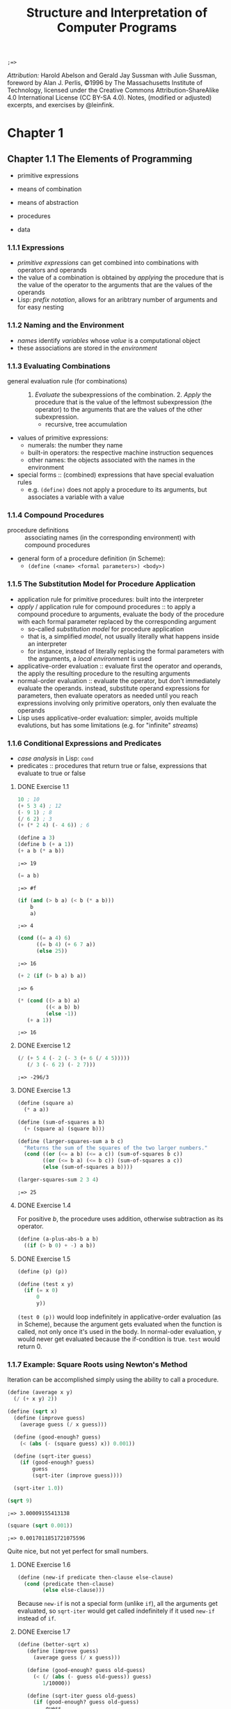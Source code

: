 #+TITLE: Structure and Interpretation of Computer Programs
#+STARTUP: nohideblocks

#+name: commentify
#+begin_src emacs-lisp :var result="" :exports none
(concat ";=> " (format "%s" result))
#+end_src

#+RESULTS: commentify
: ;=> 

/Attribution:/ Harold Abelson and Gerald Jay Sussman with Julie Sussman, foreword by Alan J. Perlis, ©1996 by The Massachusetts Institute of Technology, licensed under the Creative Commons Attribution-ShareAlike 4.0 International License (CC BY-SA 4.0). Notes, (modified or adjusted) excerpts, and exercises by @leinfink.

* Chapter 1
:PROPERTIES:
:header-args:scheme: :session *sicp1* :post commentify(*this*) 
:END:
** Chapter 1.1 The Elements of Programming
- primitive expressions
- means of combination
- means of abstraction

- procedures
- data
  
*** 1.1.1 Expressions
- /primitive expressions/ can get combined into combinations with operators and operands
- the value of a combination is obtained by /applying/ the procedure that is the value of the operator  to the arguments that are the values of the operands
- Lisp: /prefix notation/, allows for an aribtrary number of arguments and for easy nesting
  
*** 1.1.2 Naming and the Environment
- /names/ identify /variables/ whose /value/ is a computational object
- these associations are stored in the /environment/
  
*** 1.1.3 Evaluating Combinations
- general evaluation rule (for combinations) :: 1. /Evaluate/ the subexpressions of the combination. 2. /Apply/ the procedure that is the value of the leftmost subexpression (the operator) to the arguments that are the values of the other subexpression.
  - recursive, tree accumulation
- values of primitive expressions:
  - numerals: the number they name
  - built-in operators: the respective machine instruction sequences
  - other names: the objects associated with the names in the environment
- special forms :: (combined) expressions that have special evaluation rules
  - e.g. =(define)= does not apply a procedure to its arguments, but associates a variable with a value
    
*** 1.1.4 Compound Procedures
- procedure definitions :: associating names (in the corresponding environment) with compound procedures
- general form of a procedure definition (in Scheme):
  - =(define (<name> <formal parameters>) <body>)=
  
*** 1.1.5 The Substitution Model for Procedure Application
- application rule for primitive procedures: built into the interpreter
- /apply/ / application rule for compound procedures :: to apply a compound procedure to arguments, evaluate the body of the procedure with each formal parameter replaced by the corresponding argument
  - so-called /substitution model/ for procedure application
  - that is, a simplified /model/, not usually literally what happens inside an interpreter
  - for instance, instead of literally replacing the formal parameters with the arguments, a /local environment/ is used
- applicative-order evaluation :: evaluate first the operator and operands, the apply the resulting procedure to the resulting arguments
- normal-order evaluation :: evaluate the operator, but don't immediately evaluate the operands. instead, substitute operand expressions for parameters, then evaluate operators as needed until you reach expressions involving only primitive operators, only then evaluate the operands
- Lisp uses applicative-order evaluation: simpler, avoids multiple evalutions, but has some limitations (e.g. for "infinite" /streams/)

*** 1.1.6 Conditional Expressions and Predicates
- /case analysis/ in Lisp: =cond=
- predicates :: procedures that return true or false, expressions that evaluate to true or false
    
**** DONE Exercise 1.1
#+begin_src scheme
  10 ; 10
  (+ 5 3 4) ; 12
  (- 9 1) ; 8
  (/ 6 2) ; 3
  (+ (* 2 4) (- 4 6)) ; 6
#+end_src

#+RESULTS:
: ;=> 6

#+begin_src scheme :exports both
  (define a 3)
  (define b (+ a 1))
  (+ a b (* a b))
#+end_src

#+RESULTS:
: ;=> 19

#+begin_src scheme :exports both
  (= a b)
#+end_src

#+RESULTS:
: ;=> #f

#+begin_src scheme :exports both
  (if (and (> b a) (< b (* a b)))
      b
      a)
#+end_src

#+RESULTS:
: ;=> 4

#+begin_src scheme :exports both
  (cond ((= a 4) 6)
        ((= b 4) (+ 6 7 a))
        (else 25))
#+end_src

#+RESULTS:
: ;=> 16

#+begin_src scheme :exports both
  (+ 2 (if (> b a) b a))
#+end_src

#+RESULTS:
: ;=> 6

#+begin_src scheme :exports both
  (* (cond ((> a b) a)
           ((< a b) b)
           (else -1))
     (+ a 1))
#+end_src

#+RESULTS:
: ;=> 16

**** DONE Exercise 1.2
#+begin_src scheme :exports both
  (/ (+ 5 4 (- 2 (- 3 (+ 6 (/ 4 5)))))
     (/ 3 (- 6 2) (- 2 7)))
#+end_src

#+RESULTS:
: ;=> -296/3

**** DONE Exercise 1.3
#+begin_src scheme :exports both
  (define (square a)
    (* a a))

  (define (sum-of-squares a b)
    (+ (square a) (square b)))

  (define (larger-squares-sum a b c)
    "Returns the sum of the squares of the two larger numbers."
    (cond ((or (<= a b) (<= a c)) (sum-of-squares b c))
          ((or (<= b a) (<= b c)) (sum-of-squares a c))
          (else (sum-of-squares a b))))

  (larger-squares-sum 2 3 4)
#+end_src

#+RESULTS:
: ;=> 25

**** DONE Exercise 1.4
For positive /b/, the procedure uses addition, otherwise subtraction as its operator.

#+begin_src scheme
  (define (a-plus-abs-b a b)
    ((if (> b 0) + -) a b))
#+end_src

#+RESULTS:
: ;=> #<void>

**** DONE Exercise 1.5
#+begin_src scheme
  (define (p) (p))

  (define (test x y)
    (if (= x 0)
        0
        y))
#+end_src

#+RESULTS:
: ;=> #<void>

=(test 0 (p))= would loop indefinitely in applicative-order evaluation (as in Scheme), because the argument gets evaluated when the function is called, not only once it's used in the body. In normal-oder evaluation, y would never get evaluated because the if-condition is true. =test= would return 0.

*** 1.1.7 Example: Square Roots using Newton's Method
Iteration can be accomplished simply using the ability to call a procedure.

#+begin_src scheme :exports both
  (define (average x y)
    (/ (+ x y) 2))

  (define (sqrt x)
    (define (improve guess)
      (average guess (/ x guess)))

    (define (good-enough? guess)
      (< (abs (- (square guess) x)) 0.001))

    (define (sqrt-iter guess)
      (if (good-enough? guess)
          guess
          (sqrt-iter (improve guess))))

    (sqrt-iter 1.0))
  
  (sqrt 9)
#+end_src

  #+RESULTS:
  : ;=> 3.00009155413138

  #+begin_src scheme :exports both
    (square (sqrt 0.001))
  #+end_src

  #+RESULTS:
  : ;=> 0.0017011851721075596

  Quite nice, but not yet perfect for small numbers.

**** DONE Exercise 1.6
#+begin_src scheme
  (define (new-if predicate then-clause else-clause)
    (cond (predicate then-clause)
          (else else-clause)))
#+end_src

#+RESULTS:
: ;=> #<void>

Because =new-if= is not a special form (unlike =if=), all the arguments get evaluated, so =sqrt-iter= would get called indefinitely if it used =new-if= instead of =if=.

**** DONE Exercise 1.7
#+begin_src scheme :exports both
  (define (better-sqrt x)
     (define (improve guess)
       (average guess (/ x guess)))

     (define (good-enough? guess old-guess)
       (< (/ (abs (- guess old-guess)) guess)
          1/10000))

     (define (sqrt-iter guess old-guess)
       (if (good-enough? guess old-guess)
           guess
           (sqrt-iter (improve guess) guess)))

     (sqrt-iter 1.0 2.0)) ; 2.0 just so the first "change" is 1

  (square (better-sqrt 0.001))
#+end_src

#+RESULTS:
: ;=> 0.001000000000000034

Better!

**** DONE Exercise 1.8
#+begin_src scheme :exports both
  (define (cube a)
    (* a a a))

  (define (cbrt x)
    (define (good-enough? guess)
      (< (abs (- (cube guess) x)) 0.001))

    (define (improve guess)
      (/ (+ (/ x (square guess))
            (* 2 guess))
         3))

    (define (iter guess)
      (if (good-enough? guess)
          guess
          (iter (improve guess))))

    (iter 1.0))

  (cbrt 27)
#+end_src

#+RESULTS:
: ;=> 3.0000005410641766

Yay!

*** 1.1.8 Procedures as Black-Box Abstractions
- local names :: the names of the procedure's formal parameters should not matter to the user of the procedure
- bound variable :: a formal parameter of a procedure, have the body of the procedure as their /scope/
- free variable :: a variable that is not bound by the procedure definition
- /block structure/ :: nesting of definitions within definitions to hide them from external use
- lexical scoping :: free variables in a procedure refer to bindings made by enclosing procedure definitions -> they get looked up in the environment in which the procedure was defined (not in the environment in which it was called, as in dynamic scoping)
  
** Chapter 1.2
*** 1.2.1 Linear Recursion and Iteration
#+begin_src scheme
  (define (factorial-recursive n)
    (if (= n 1)
        1
        (* n (factorial-recursive (- n 1)))))

  (define (factorial-iterative n)
    (define (iter product counter)
      (if (> counter n)
          product
          (iter (* counter product)
                (+ counter 1))))
    
    (iter 1 1))
#+end_src

#+RESULTS:
: ;=> #<void>
 
- recursive process :: builds up a chain of /deferred operations/, requires space to keep track of the deferred operations
- linear recursive process :: recursive process where the amount of space neeed to keep track of the deferred operations grows linearly with /n/ / is proportional to /n/, as does the amount of steps required
- iterative process :: the state is encapsulated at all times in a fixed number of /state variables/, plus a description of update behaviors, and termination condition. space requirement is fixed.
- linear iterative process :: iterative process where the number of steps grows lineraly with /n/

- A recursive /process/ is not the same as a recursive /procedure/. =factorial-iterative= has a recursive procedure definition, but the process it generates is iterative.
- To allow for iterative processes to be generated by recursive procedure definitions, an implementation needs to be /tail-recursive/ (special iteration constructs can then be omitted).
  
**** DONE Exercise 1.9
Generates a /recursive process/ for addition in terms of =inc= and =dec=:

#+begin_src scheme :session none :exports both
  (define (inc a) (+ a 1))

  (define (dec a) (- a 1))

  (define (plus a b)
    (if (= a 0)
        b
        (inc (plus (dec a) b))))

  (plus 2 3)
#+end_src

#+RESULTS:
: ;=> 5

Generates an /iterative process/ for addition in terms of =inc= and =dec=:

#+begin_src scheme :session none :exports both
  (define (inc a) (+ a 1))

  (define (dec a) (- a 1))

  (define (plus a b)
    (if (= a 0)
        b
        (plus (dec a) (inc b))))

  (plus 2 3)
#+end_src

#+RESULTS:
: ;=> 5

**** DONE Exercise 1.10 Ackermann's function
#+begin_src scheme
  (define (A x y)
    (cond ((= y 0) 0)
          ((= x 0) (* 2 y))
          ((= y 1) 2)
          (else (A (- x 1)
                   (A x (- y 1))))))

#+end_src

#+RESULTS:
: ;=> #<void>

- 2n:
#+begin_src scheme
  (define (f n) (A 0 n))
#+end_src

#+RESULTS:
: ;=> #<void>

- 2^n:
  
#+begin_src scheme
  (define (g n) (A 1 n))
#+end_src

#+RESULTS:
: ;=> #<void>

- 2^(2^n):
  
#+begin_src scheme
  (define (h n) (A 2 n))
#+end_src

#+RESULTS:
: ;=> #<void>

*** 1.2.2 Tree Recursion
**** Fibonacci
Tree-recursive process: The number of steps grows exponentially, space use linearly.
#+begin_src scheme
  (define (fib-rec n)
    (cond ((= n 0) 0)
          ((= n 1) 1)
          (else (+ (fib-rec (- n 1))
                   (fib-rec (- n 2))))))

  (fib-rec 5)
#+end_src

#+RESULTS:
: ;=> 5

Linear iterative process: The number of steps grows linearly, space use is constant.
#+begin_src scheme
  (define (fib-iter a b count)
    (if (= count 0)
        b
        (fib-iter (+ a b) a (- count 1))))
  
  (define (fib-it n)
    (fib-iter 1 0 n))

  (fib-it 5)
#+end_src

#+RESULTS:
: ;=> 5

**** Example: Counting Change
Writing a procedure that calculates how many different ways there are of changing x amount of money with n different types of coins.

#+begin_src scheme :exports both
  (define (first-denomination kinds-of-coins)
    (cond ((= kinds-of-coins 1) 1)
          ((= kinds-of-coins 2) 5)
          ((= kinds-of-coins 3) 10)
          ((= kinds-of-coins 4) 25)
          ((= kinds-of-coins 5) 50)))

  (define (cc amount kinds-of-coins)
    (cond
     ;; no money counts as 1 way of changing it
     ((= amount 0) 1)
     ;; neg money or no coin-kinds is 0 ways of changing it
     ((or (< amount 0) (= kinds-of-coins 0)) 0)
     (else (+ (cc amount
                  (- kinds-of-coins 1))
              (cc (- amount
                     (first-denomination
                      kinds-of-coins))
                  kinds-of-coins)))))

  (define (count-change amount) (cc amount 5))

  (count-change 200)
#+end_src

#+RESULTS:
: ;=> 2435

**** DONE Exercise 1.11
#+begin_src scheme :exports both :session none
  (define (func-rec n)
    (if (< n 3)
        n
        (+ (func-rec (- n 1))
           (* 2 (func-rec (- n 2)))
           (* 3 (func-rec (- n 3))))))

  (func-rec 10)
#+end_src

#+RESULTS:
: ;=> 1892

#+begin_src scheme :exports both :session none
  (define (func-iter n)
    (define (iter i prev1 prev2 prev3)
      (if (= i (+ n 1))
          prev1
          (iter (+ i 1)
                (if (< i 3)
                    i
                    (+ prev1
                       (* 2 prev2)
                       (* 3 prev3)))
                prev1
                prev2)))
    (iter 0 0 0 0))

  (func-iter 10)
#+end_src

#+RESULTS:
: ;=> 1892

***** DONE Exercise 1.12 - Pascal's Triangle
#+begin_src scheme :exports both
  ;; h: height, x: steps from left
  (define (pascal-triangle-element h x) 
    (if (or (= x 1) (= x h))
        1
        (+ (pascal-triangle-element (- h 1) (- x 1))
           (pascal-triangle-element (- h 1) x))))

  (pascal-triangle-element 22 13)
#+end_src

#+RESULTS:
: ;=> 293930

***** TODO Exercise 1.13
- ideas: =(exact-integer-sqrt 5)= is 2 with remainder of 1.
  
*** 1.2.3 Orders of Growth
- n :: parameter that measures the size of the problem
- R(n) :: the amount of resources the process requires for a problem of size /n/
- R(n) = Θ(f(n)) if there are positive constants /k1/ and /k2/ independent of /n/ such that $k1f(n) <= R(n) <= k2f(n)$ for any sufficiently large value of /n/ :: R(n) has order of growth Θ(f(n))

In other words: For any big /n/, the resources needed will be between $k1 * f(n)$  and $k2 * f(n)$ some two positive constants /k1/ and /k2/. It doesn't matter what these positive constants are, but they have to exist. But this means that for all the processes for which /R(n) = Θ(f(n))/ holds for $f(n) = n$, the same holds for $f(n) = c * n$, where c is some constant factor. That is, all processes with an order of growth of /f(n)/ also have order of growth of /f(c*n)/, that is, the two functions describe the same group of processes, so we can probably reduce it just to $f(n) = n$, or Θ(n).

- orders of growth provide only a crude description of the behavior of a process (and processes with the same order of growth can still require vastly different amounts of resources)
- but they are useful to indicate how changing the size of the problem would change the resource use of the process

- Θ(n) :: linear process, doubling n will roughly double the amount of resources
- Θ(n^2) :: expontential process, incrementing n will multiply resources by a constant factor
- Θ(log(n)) :: logarithmic process, doubling n will increase resources by a constant amount
  
**** TODO Exercise 1.14
**** DONE Exercise 1.15
- State "DONE"       from "TODO"       [2023-01-08 Sun 18:14]
  
#+begin_src scheme :exports both :results output
  (define (cube x) (* x x x))

  (define (p x)
    (display "p ")
    (- (* 3 x) (* 4 (cube x))))

  (define (sine angle)
    (if (not (> (abs angle) 0.1))
        angle
        (p (sine (/ angle 3.0)))))

  (display (sine 12.15))
#+end_src

#+RESULTS:
: ;=> p p p p p -0.39980345741334

1. =p= is applied 5 times when =(sine 12.15)= is evaluated.
2. To get the order of growth in time for =(sine a)= relative to /a/, we first note that the recursive call to =sine= is the thing that will be relevant, as both =cube= and =p= just use a constant amount of steps for each call. =sine= is called as often as is needed to repeatedly divide /angle/ by 3.0 until it (or its absolute value) is smaller or equal to 0.1. So if we triple /angle/, we will need one more step, so the order of growth is $log_3(n)$. Same goes for order of growth in space, as every call to =p= is deferred until a small enough angle is reached.
   
*** 1.2.4 Exponentiation
Linear recursive process,  Θ(n) steps, Θ(n) space:
#+begin_src scheme
  (define (expt-rec b n)
    (if (= n 0)
        1
        (* b (expt-rec b (- n 1)))))
#+end_src

#+RESULTS:
: ;=> #<void>

Linear iterative process, Θ(n) steps, Θ(1) space:
#+begin_src scheme
  (define (expt-iter b n)
    (define (iter counter product)
      (if (= counter 0)
          product
          (iter (- counter 1)
                (* b product))))
    (iter n 1))
#+end_src

#+RESULTS:
: ;=> #<void>

Logarithmic, time Θ(log n) steps, Θ(log n) space:
#+begin_src scheme
  (define (even? n)
    (= (remainder n 2) 0))

  (define (fast-expt b n)
    (cond ((= n 0) 1)
          ((even? n) (square (fast-expt b (/ n 2))))
          (else (* b (fast-expt b (- n 1))))))
#+end_src

#+RESULTS:
: ;=> #<void>

Computing $b^2n$  with =fast-expt= only needs one more multiplication than computing $b^n$. Every new step allows for (roughly) double the problem size. Therefore, its order of growth is the logarithm of /n/ to the base 2, Θ(log n). The base to which logarithms are taken does not matter (because of the arbitrary constants /k1/ and /k2/), so we just write Θ(log n). [ TODO: I don't think I understand that last sentence yet. I get why a constant factor like 2n would be equal to n, but this seems different? ]

**** DONE Exercise 1.16
- State "DONE"       from "TODO"       [2023-01-08 Sun 22:01]
#+begin_src scheme :exports both 
  (define (fast-expt-iter b n)
    (define (iter b n a)
      (cond ((= n 0) a)
            ((even? n) (iter (square b) (/ n 2) a))
            (else (iter b (- n 1) (* b a)))))
    (iter b n 1))

  (fast-expt-iter 2 2)
#+end_src

#+RESULTS:
: ;=> 4

- /invariant quantity/ :: Helpful technique for designing an iterative algorithm. In this case, /a/ * /b^n/ always stays the same (iterative algorithm: the complete state is always available), and at the end all the computation has moved "into" /a/, as b^n will be 1 when n=0, so we can return /a/.

**** DONE Exercise 1.17
- State "DONE"       from "TODO"       [2023-01-08 Sun 22:22]
#+begin_src scheme :exports both :session none
  (define (* a b)
    (if (= b 0)
        0
        (+ a (* a (- b 1)))))
#+end_src

#+RESULTS:
: ;=> #<void>

#+begin_src scheme :exports both 
  (define (double n) (* 2 n))

  (define (halve n) (/ n 2))

  (define (fast-multiplication a b)
    (cond ((= 0 b) 0)
          ((even? b) (double (fast-multiplication a (halve b))))
          (else (+ a (fast-multiplication a (- b 1))))))

  (fast-multiplication 150 231)
#+end_src

#+RESULTS:
: ;=> 34650

**** DONE Exercise 1.18  "Russian peasant multiplication"
- State "DONE"       from "TODO"       [2023-01-08 Sun 22:38]

#+begin_src scheme :exports both 
  (define (fast-multiplication-iterative a b)
    (define (iter a b z)
      (cond ((= b 0) z)
            ((even? b) (iter (double a) (halve b) z))
            (else (iter a (- b 1) (+ z a)))))
    (iter a b 0))

  (fast-multiplication-iterative 7098 9388)
#+end_src

#+RESULTS:
: ;=> 66636024

**** TODO Exercise 1.19 Fibonacci numbers in logarithmic number of steps

Transformation T for Fibonacci numbers:
=T: a <- a + b
   b <- a=

This is a special case of transformation T_pq, where p = 0 and q = 1.

=T_pq: a <- bq + aq + ap
      b <- bp + aq=

Applying a transformation T_pq twice ("squaring" it) gives:

=a2: (bp + aq) * q + (bq + aq + ap) * q + (bq + aq + ap) * p=
=b2: (bp + aq) * p + (bq + aq + ap) * q=

Which is equal to:

=a2:  b(q^2 + 2pq) + a(p^2 + q^2) +  a(q^2 + 2pq)==
=b2:  b(p^2 + q^2) + a(q^2 + 2pq)==

So it can be expressed as another transformation T with

=p' : q^2 + 2pq=
=q' : p^2 + q^2=

Used in a sucessive-squaring algorithm:

#+begin_src scheme :exports both 
  (define (fib-iter a b p q count)
    (cond ((= count 0) b)
          ((even? count)
           (fib-iter a
                     b
                     (+ (square q) (* 2 p q))
                     (+ (square p) (square q))
                     (/ count 2)))
          (else (fib-iter (+ (* b q) (* a q) (* a p))
                          (+ (* b p) (* a q))
                          p
                          q
                          (- count 1)))))

  (define (fib n)
    (fib-iter 1 0 0 1 n))

  (fib 11)
#+end_src

#+RESULTS:
: ;=> 71

**** 

**** 
